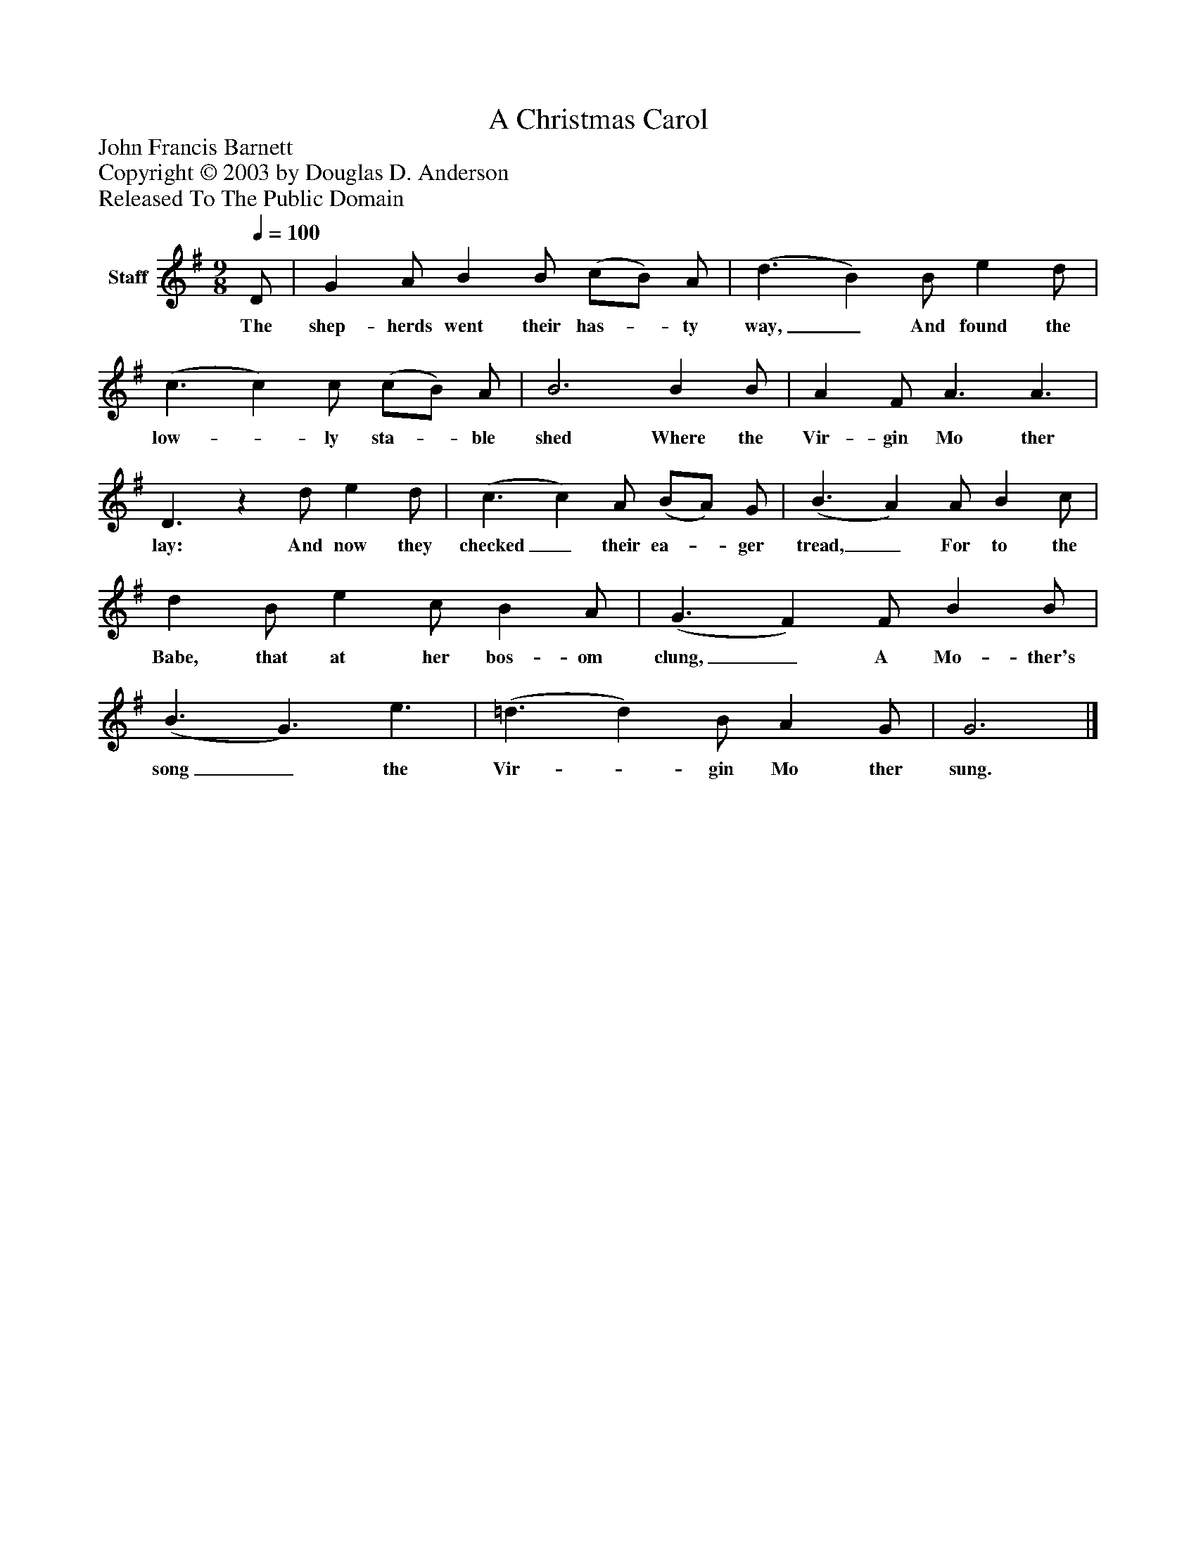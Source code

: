 %%abc-creator mxml2abc 1.4
%%abc-version 2.0
%%continueall true
%%titletrim true
%%titleformat A-1 T C1, Z-1, S-1
X: 0
T: A Christmas Carol
Z: John Francis Barnett
Z: Copyright © 2003 by Douglas D. Anderson
Z: Released To The Public Domain
L: 1/4
M: 9/8
Q: 1/4=100
V: P1 name="Staff"
%%MIDI program 1 19
K: G
[V: P1]  D/ | G A/ B B/ (c/B/) A/ | (d3/ B) B/ e d/ | (c3/ c) c/ (c/B/) A/ | B3 B B/ | A F/ A3/ A3/ | D3/z d/ e d/ | (c3/ c) A/ (B/A/) G/ | (B3/ A) A/ B c/ | d B/ e c/ B A/ | (G3/ F) F/ B B/ | (B3/ G3/) e3/ | (=d3/ d) B/ A G/ | G3|]
w: The shep- herds went their has-_ ty way,_ And found the low-_ ly sta-_ ble shed Where the Vir- gin Mo ther lay: And now they checked_ their ea-_ ger tread,_ For to the Babe, that at her bos- om clung,_ A Mo- ther's song_ the Vir-_ gin Mo ther sung.

